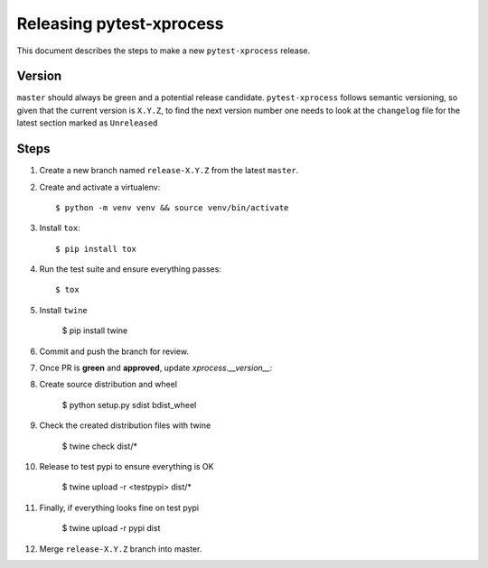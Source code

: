 =========================
Releasing pytest-xprocess
=========================

This document describes the steps to make a new ``pytest-xprocess`` release.

Version
-------

``master`` should always be green and a potential release candidate. ``pytest-xprocess`` follows
semantic versioning, so given that the current version is ``X.Y.Z``, to find the next version number
one needs to look at the ``changelog`` file for the latest section marked as ``Unreleased``

Steps
-----

#. Create a new branch named ``release-X.Y.Z`` from the latest ``master``.

#. Create and activate a virtualenv::

    $ python -m venv venv && source venv/bin/activate

#. Install ``tox``::

    $ pip install tox

#. Run the test suite and ensure everything passes::

    $ tox

#. Install ``twine``

    $ pip install twine

#. Commit and push the branch for review.

#. Once PR is **green** and **approved**, update `xprocess.__version__`::

#. Create source distribution and wheel

    $ python setup.py sdist bdist_wheel

#. Check the created distribution files with twine

    $ twine check dist/*

#. Release to test pypi to ensure everything is OK

    $ twine upload -r <testpypi> dist/*

#. Finally, if everything looks fine on test pypi

    $ twine upload -r pypi dist

#. Merge ``release-X.Y.Z`` branch into master.
